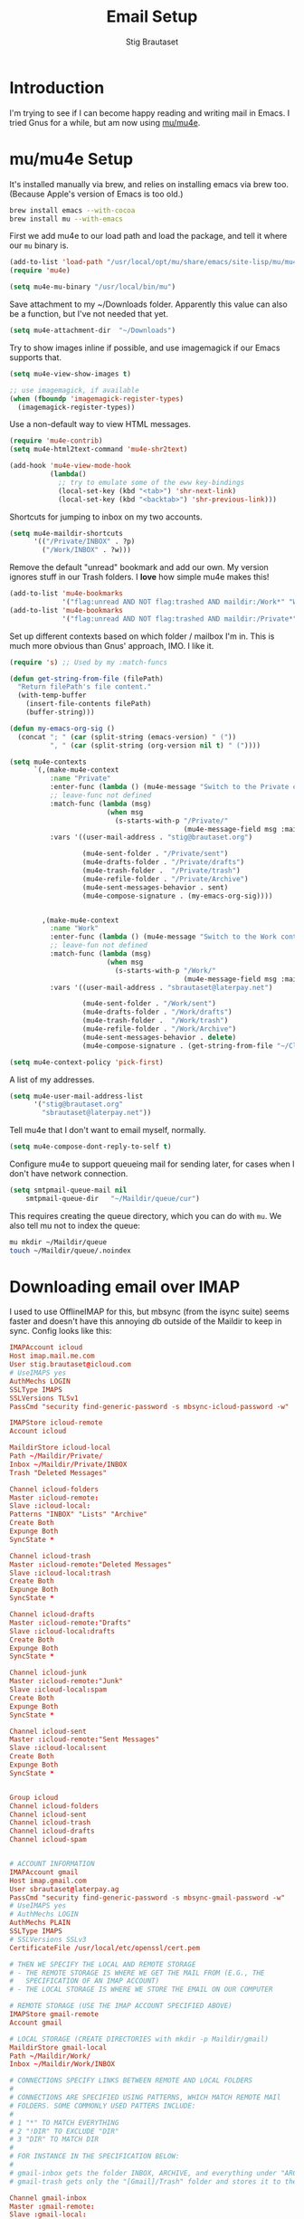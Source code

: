#+TITLE: Email Setup
#+AUTHOR: Stig Brautaset
#+OPTIONS: f:t h:4
#+PROPERTY: header-args:emacs-lisp :tangle Email.el
#+PROPERTY: header-args:sh         :tangle yes
#+PROPERTY: header-args            :results silent
* Introduction

  I'm trying to see if I can become happy reading and writing mail in Emacs. I
  tried Gnus for a while, but am now using [[http://www.djcbsoftware.nl/code/mu/][mu/mu4e]].

* mu/mu4e Setup

  It's installed manually via brew, and relies on installing emacs via brew
  too. (Because Apple's version of Emacs is too old.)

  #+BEGIN_SRC sh
    brew install emacs --with-cocoa
    brew install mu --with-emacs
  #+END_SRC

  First we add mu4e to our load path and load the package, and tell it where
  our =mu= binary is.

  #+BEGIN_SRC emacs-lisp
    (add-to-list 'load-path "/usr/local/opt/mu/share/emacs/site-lisp/mu/mu4e/")
    (require 'mu4e)

    (setq mu4e-mu-binary "/usr/local/bin/mu")
  #+END_SRC

  Save attachment to my ~/Downloads folder. Apparently this value can also be
  a function, but I've not needed that yet.

  #+BEGIN_SRC emacs-lisp
    (setq mu4e-attachment-dir  "~/Downloads")
  #+END_SRC

  Try to show images inline if possible, and use imagemagick if our Emacs
  supports that.

  #+BEGIN_SRC emacs-lisp
    (setq mu4e-view-show-images t)

    ;; use imagemagick, if available
    (when (fboundp 'imagemagick-register-types)
      (imagemagick-register-types))
  #+END_SRC

  Use a non-default way to view HTML messages.

  #+BEGIN_SRC emacs-lisp
    (require 'mu4e-contrib)
    (setq mu4e-html2text-command 'mu4e-shr2text)

    (add-hook 'mu4e-view-mode-hook
              (lambda()
                ;; try to emulate some of the eww key-bindings
                (local-set-key (kbd "<tab>") 'shr-next-link)
                (local-set-key (kbd "<backtab>") 'shr-previous-link)))
  #+END_SRC

  Shortcuts for jumping to inbox on my two accounts.

  #+BEGIN_SRC emacs-lisp
    (setq mu4e-maildir-shortcuts
          '(("/Private/INBOX" . ?p)
            ("/Work/INBOX" . ?w)))
  #+END_SRC

  Remove the default "unread" bookmark and add our own. My version ignores
  stuff in our Trash folders. I *love* how simple mu4e makes this!

  #+BEGIN_SRC emacs-lisp
    (add-to-list 'mu4e-bookmarks
                 '("flag:unread AND NOT flag:trashed AND maildir:/Work*" "Work Unread Messages" ?W))
    (add-to-list 'mu4e-bookmarks
                 '("flag:unread AND NOT flag:trashed AND maildir:/Private*" "Private Unread Messages" ?P))
  #+END_SRC

  Set up different contexts based on which folder / mailbox I'm in. This is
  much more obvious than Gnus' approach, IMO. I like it.

  #+BEGIN_SRC emacs-lisp
    (require 's) ;; Used by my :match-funcs

    (defun get-string-from-file (filePath)
      "Return filePath's file content."
      (with-temp-buffer
        (insert-file-contents filePath)
        (buffer-string)))

    (defun my-emacs-org-sig ()
      (concat "; " (car (split-string (emacs-version) " ("))
              ", " (car (split-string (org-version nil t) " ("))))

    (setq mu4e-contexts
          `(,(make-mu4e-context
              :name "Private"
              :enter-func (lambda () (mu4e-message "Switch to the Private context"))
              ;; leave-func not defined
              :match-func (lambda (msg)
                            (when msg
                              (s-starts-with-p "/Private/"
                                               (mu4e-message-field msg :maildir))))
              :vars '((user-mail-address . "stig@brautaset.org")

                      (mu4e-sent-folder . "/Private/sent")
                      (mu4e-drafts-folder . "/Private/drafts")
                      (mu4e-trash-folder .  "/Private/trash")
                      (mu4e-refile-folder . "/Private/Archive")
                      (mu4e-sent-messages-behavior . sent)
                      (mu4e-compose-signature . (my-emacs-org-sig))))


            ,(make-mu4e-context
              :name "Work"
              :enter-func (lambda () (mu4e-message "Switch to the Work context"))
              ;; leave-fun not defined
              :match-func (lambda (msg)
                            (when msg
                              (s-starts-with-p "/Work/"
                                               (mu4e-message-field msg :maildir))))
              :vars '((user-mail-address . "sbrautaset@laterpay.net")

                      (mu4e-sent-folder . "/Work/sent")
                      (mu4e-drafts-folder . "/Work/drafts")
                      (mu4e-trash-folder .  "/Work/trash")
                      (mu4e-refile-folder . "/Work/Archive")
                      (mu4e-sent-messages-behavior . delete)
                      (mu4e-compose-signature . (get-string-from-file "~/CloudDocs/LaterPay.signature"))))))

    (setq mu4e-context-policy 'pick-first)
  #+END_SRC

  A list of my addresses.

  #+BEGIN_SRC emacs-lisp
    (setq mu4e-user-mail-address-list
          '("stig@brautaset.org"
            "sbrautaset@laterpay.net"))
  #+END_SRC

  Tell mu4e that I don't want to email myself, normally.

  #+BEGIN_SRC emacs-lisp
  (setq mu4e-compose-dont-reply-to-self t)
  #+END_SRC

  Configure mu4e to support queueing mail for sending later, for cases when I
  don't have network connection.

  #+BEGIN_SRC emacs-lisp
      (setq smtpmail-queue-mail nil
          smtpmail-queue-dir   "~/Maildir/queue/cur")
  #+END_SRC

  This requires creating the queue directory, which you can do with =mu=. We
  also tell mu not to index the queue:

  #+BEGIN_SRC sh
  mu mkdir ~/Maildir/queue
  touch ~/Maildir/queue/.noindex
  #+END_SRC

* Downloading email over IMAP

  I used to use OfflineIMAP for this, but mbsync (from the isync suite) seems
  faster and doesn't have this annoying db outside of the Maildir to keep in
  sync. Config looks like this:

  #+BEGIN_SRC conf :tangle ~/.mbsyncrc
    IMAPAccount icloud
    Host imap.mail.me.com
    User stig.brautaset@icloud.com
    # UseIMAPS yes
    AuthMechs LOGIN
    SSLType IMAPS
    SSLVersions TLSv1
    PassCmd "security find-generic-password -s mbsync-icloud-password -w"

    IMAPStore icloud-remote
    Account icloud

    MaildirStore icloud-local
    Path ~/Maildir/Private/
    Inbox ~/Maildir/Private/INBOX
    Trash "Deleted Messages"

    Channel icloud-folders
    Master :icloud-remote:
    Slave :icloud-local:
    Patterns "INBOX" "Lists" "Archive"
    Create Both
    Expunge Both
    SyncState *

    Channel icloud-trash
    Master :icloud-remote:"Deleted Messages"
    Slave :icloud-local:trash
    Create Both
    Expunge Both
    SyncState *

    Channel icloud-drafts
    Master :icloud-remote:"Drafts"
    Slave :icloud-local:drafts
    Create Both
    Expunge Both
    SyncState *

    Channel icloud-junk
    Master :icloud-remote:"Junk"
    Slave :icloud-local:spam
    Create Both
    Expunge Both
    SyncState *

    Channel icloud-sent
    Master :icloud-remote:"Sent Messages"
    Slave :icloud-local:sent
    Create Both
    Expunge Both
    SyncState *


    Group icloud
    Channel icloud-folders
    Channel icloud-sent
    Channel icloud-trash
    Channel icloud-drafts
    Channel icloud-spam


    # ACCOUNT INFORMATION
    IMAPAccount gmail
    Host imap.gmail.com
    User sbrautaset@laterpay.ag
    PassCmd "security find-generic-password -s mbsync-gmail-password -w"
    # UseIMAPS yes
    # AuthMechs LOGIN
    AuthMechs PLAIN
    SSLType IMAPS
    # SSLVersions SSLv3
    CertificateFile /usr/local/etc/openssl/cert.pem

    # THEN WE SPECIFY THE LOCAL AND REMOTE STORAGE
    # - THE REMOTE STORAGE IS WHERE WE GET THE MAIL FROM (E.G., THE
    #   SPECIFICATION OF AN IMAP ACCOUNT)
    # - THE LOCAL STORAGE IS WHERE WE STORE THE EMAIL ON OUR COMPUTER

    # REMOTE STORAGE (USE THE IMAP ACCOUNT SPECIFIED ABOVE)
    IMAPStore gmail-remote
    Account gmail

    # LOCAL STORAGE (CREATE DIRECTORIES with mkdir -p Maildir/gmail)
    MaildirStore gmail-local
    Path ~/Maildir/Work/
    Inbox ~/Maildir/Work/INBOX

    # CONNECTIONS SPECIFY LINKS BETWEEN REMOTE AND LOCAL FOLDERS
    #
    # CONNECTIONS ARE SPECIFIED USING PATTERNS, WHICH MATCH REMOTE MAIl
    # FOLDERS. SOME COMMONLY USED PATTERS INCLUDE:
    #
    # 1 "*" TO MATCH EVERYTHING
    # 2 "!DIR" TO EXCLUDE "DIR"
    # 3 "DIR" TO MATCH DIR
    #
    # FOR INSTANCE IN THE SPECIFICATION BELOW:
    #
    # gmail-inbox gets the folder INBOX, ARCHIVE, and everything under "ARCHIVE*"
    # gmail-trash gets only the "[Gmail]/Trash" folder and stores it to the local "trash" folder

    Channel gmail-inbox
    Master :gmail-remote:
    Slave :gmail-local:
    Patterns "INBOX" "Archive"
    Create Both
    Expunge Both
    SyncState *

    Channel gmail-trash
    Master :gmail-remote:"[Gmail]/Bin"
    Slave :gmail-local:trash
    Create Both
    Expunge Both
    SyncState *

    Channel gmail-drafts
    Master :gmail-remote:"[Gmail]/Drafts"
    Slave :gmail-local:drafts
    Create Both
    Expunge Both
    SyncState *

    Channel gmail-spam
    Master :gmail-remote:"[Gmail]/Spam"
    Slave :gmail-local:spam
    Create Both
    Expunge Both
    SyncState *

    Channel gmail-sent
    Master :gmail-remote:"[Gmail]/Sent Mail"
    Slave :gmail-local:sent
    Create Both
    Expunge Both
    SyncState *

    # GROUPS PUT TOGETHER CHANNELS, SO THAT WE CAN INVOKE
    # MBSYNC ON A GROUP TO SYNC ALL CHANNELS
    #
    # FOR INSTANCE: "mbsync gmail" GETS MAIL FROM
    # "gmail-inbox", "gmail-sent", and "gmail-trash"
    #
    Group gmail
    Channel gmail-inbox
    Channel gmail-sent
    Channel gmail-trash
    Channel gmail-drafts
    Channel gmail-spam
  #+END_SRC

  There's a couple =mbsync= specific options we need to tell mu4e about. Start
  with how to get new mail:

  #+BEGIN_SRC emacs-lisp
    (setq mu4e-get-mail-command "mbsync -a")
  #+END_SRC

  This option helps us avoid "Duplicate UID" messages during mbsync runs.

  #+BEGIN_SRC emacs-lisp
    (setq mu4e-change-filenames-when-moving t)
  #+END_SRC

* Reflow mail using soft linebreaks

#+BEGIN_SRC emacs-lisp
  ;; tip submitted by mu4e user cpbotha
  (add-hook 'mu4e-compose-mode-hook
            (lambda ()
              (use-hard-newlines t 'always)))
#+END_SRC

* Cycle addresses in the From header

  Add a keybinding to cycle between from addresses in the message buffer.
  Credit to [[https://www.emacswiki.org/emacs/GnusTutorial][GnusTutorial]] which is where I found the example I adopted this
  from.

  #+BEGIN_SRC emacs-lisp
    (setq message-alternative-emails
          (regexp-opt mu4e-user-mail-address-list ))

    (setq message-from-selected-index 0)
    (defun message-loop-from ()
      (interactive)
      (setq message-article-current-point (point))
      (goto-char (point-min))
      (if (eq message-from-selected-index (length my-email-addresses))
          (setq message-from-selected-index 0) nil)
      (while (re-search-forward "^From:.*$" nil t)
        (replace-match (concat "From: " user-full-name " <" (nth message-from-selected-index my-email-addresses) ">")))
      (goto-char message-article-current-point)
      (setq message-from-selected-index (+ message-from-selected-index 1)))

    (add-hook 'message-mode-hook
              (lambda ()
                (define-key message-mode-map "\C-c\C-f\C-f" 'message-loop-from)))
  #+END_SRC

* Box quotes are so cute!

  Install boxquote to make fancy text boxes like this:

  #+BEGIN_EXAMPLE
    ,----
    | This is a box quote!
    `----
  #+END_EXAMPLE

  You can even set a title!

  #+BEGIN_EXAMPLE
    ,----[ with a title! ]
    | This is another box quote
    `----
  #+END_EXAMPLE

  #+BEGIN_SRC emacs-lisp
    (use-package boxquote :ensure t)
  #+END_SRC

* Compose Emails with Org mode

  I want to be able to create links to messages from Org mode capture
  templates, as email Inbox is a terrible TODO list.

  #+BEGIN_SRC emacs-lisp
    (use-package org-mu4e
      :config

      (add-hook 'message-mode-hook 'org-mu4e-compose-org-mode))
  #+END_SRC

  Not only that, but I want to be able to create MIME HTML mail based on
  org-formatted source. There's a package for that too, of course.

  #+BEGIN_SRC emacs-lisp
    (use-package org-mime
      :config
      (add-hook 'message-mode-hook
                (lambda ()
                  (local-set-key "\C-ch" 'org-mime-htmlize))))
  #+END_SRC

* Sending mail with MSMTP

  I'm currently testing [[http://msmtp.sourceforge.net/][msmtp]] for sending email. I install it with brew:

  #+BEGIN_SRC sh
  brew install msmtp
  #+END_SRC

  MSMTP's configuration is really simple, and it will detect the account to
  use from the "from" address. Let's go!

  MSMTP obtains passwords from the system Keychain. See the [[http://msmtp.sourceforge.net/doc/msmtp.html#Authentication][Authentication]]
  section in the msmtp documentation for details.

  #+BEGIN_SRC conf :tangle ~/.msmtprc
    defaults

    port 587
    tls on
    tls_trust_file /usr/local/etc/openssl/cert.pem
    auth on

    ###############
    account private

    from stig@brautaset.org
    host mail.gandi.net
    user mailbox@brautaset.org

    ############
    account work

    from sbrautaset@laterpay.net
    host smtp.gmail.com
    user sbrautaset@laterpay.ag

    #########################
    account default : private
  #+END_SRC

  Finally we have to tell Emacs to use msmtp to send mail:

  #+BEGIN_SRC emacs-lisp
    (setq message-send-mail-function 'message-send-mail-with-sendmail
          sendmail-program "/usr/local/bin/msmtp")
  #+END_SRC
  
